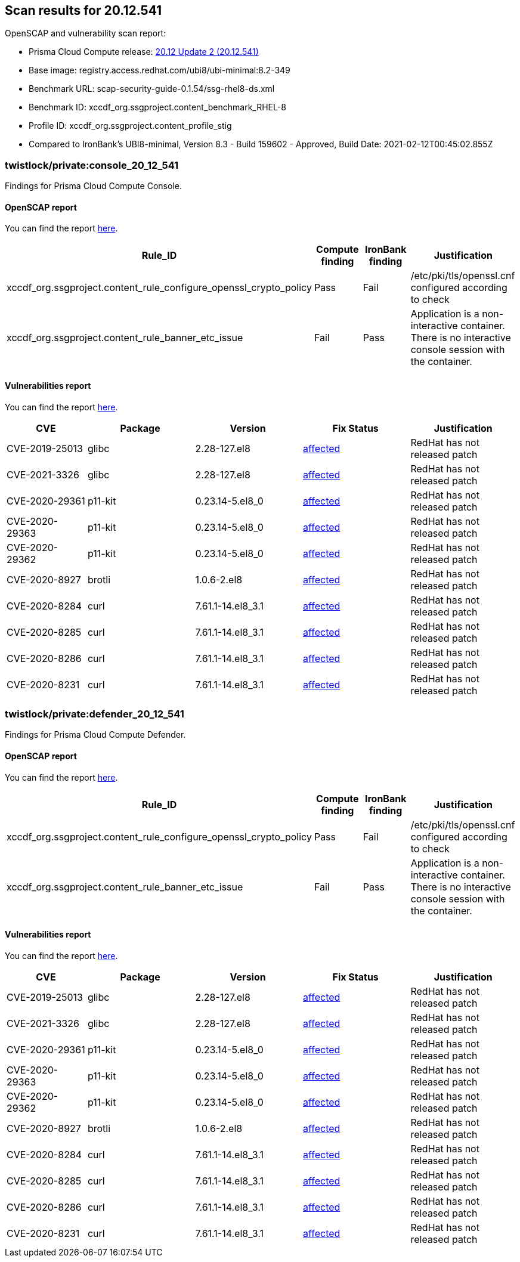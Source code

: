 == Scan results for 20.12.541

toc::[]

OpenSCAP and vulnerability scan report:

- Prisma Cloud Compute release: https://docs.twistlock.com/docs/releases/release-information/latest.html[20.12 Update 2 (20.12.541)]
- Base image: registry.access.redhat.com/ubi8/ubi-minimal:8.2-349
- Benchmark URL: scap-security-guide-0.1.54/ssg-rhel8-ds.xml
- Benchmark ID: xccdf_org.ssgproject.content_benchmark_RHEL-8
- Profile ID: xccdf_org.ssgproject.content_profile_stig
- Compared to IronBank's UBI8-minimal, Version 8.3 - Build 159602 - Approved, Build Date: 2021-02-12T00:45:02.855Z


=== twistlock/private:console_20_12_541

Findings for Prisma Cloud Compute Console.


==== OpenSCAP report

You can find the report https://cdn.twistlock.com/docs/attachments/openscap_console_20_12_541.html[here].

[cols="4,4,4,4", options="header"]
|===
|Rule_ID
|Compute finding
|IronBank finding
|Justification

|xccdf_org.ssgproject.content_rule_configure_openssl_crypto_policy
|Pass
|Fail
|/etc/pki/tls/openssl.cnf configured according to check

|xccdf_org.ssgproject.content_rule_banner_etc_issue
|Fail
|Pass
|Application is a non-interactive container. There is no interactive console session with the container.

|===


==== Vulnerabilities report

You can find the report xref:console_vulnerabilities.adoc[here].

[cols="3,4,4,4,4", options="header"]
|===
|CVE
|Package
|Version
|Fix Status
|Justification

|CVE-2019-25013
|glibc
|2.28-127.el8
|https://access.redhat.com/security/cve/CVE-2019-25013[affected]
|RedHat has not released patch

|CVE-2021-3326
|glibc
|2.28-127.el8
|https://access.redhat.com/security/cve/CVE-2021-3326[affected]
|RedHat has not released patch

|CVE-2020-29361
|p11-kit
|0.23.14-5.el8_0
|https://access.redhat.com/security/cve/CVE-2020-29361[affected]
|RedHat has not released patch

|CVE-2020-29363
|p11-kit
|0.23.14-5.el8_0
|https://access.redhat.com/security/cve/CVE-2020-29363[affected]
|RedHat has not released patch

|CVE-2020-29362
|p11-kit
|0.23.14-5.el8_0
|https://access.redhat.com/security/cve/CVE-2020-29362[affected]
|RedHat has not released patch

|CVE-2020-8927
|brotli
|1.0.6-2.el8
|https://access.redhat.com/security/cve/CVE-2020-8927[affected]
|RedHat has not released patch

|CVE-2020-8284
|curl
|7.61.1-14.el8_3.1
|https://access.redhat.com/security/cve/CVE-2020-8284[affected]
|RedHat has not released patch

|CVE-2020-8285
|curl
|7.61.1-14.el8_3.1
|https://access.redhat.com/security/cve/CVE-2020-8285[affected]
|RedHat has not released patch

|CVE-2020-8286
|curl
|7.61.1-14.el8_3.1
|https://access.redhat.com/security/cve/CVE-2020-8286[affected]
|RedHat has not released patch

|CVE-2020-8231
|curl
|7.61.1-14.el8_3.1
|https://access.redhat.com/security/cve/CVE-2020-8231[affected]
|RedHat has not released patch

|===


=== twistlock/private:defender_20_12_541

Findings for Prisma Cloud Compute Defender.


==== OpenSCAP report

You can find the report https://cdn.twistlock.com/docs/attachments/openscap_defender_20_12_541.html[here].

[cols="4,4,4,4", options="header"]
|===
|Rule_ID
|Compute finding
|IronBank finding
|Justification

|xccdf_org.ssgproject.content_rule_configure_openssl_crypto_policy
|Pass
|Fail
|/etc/pki/tls/openssl.cnf configured according to check

|xccdf_org.ssgproject.content_rule_banner_etc_issue
|Fail
|Pass
|Application is a non-interactive container. There is no interactive console session with the container.

|===


==== Vulnerabilities report

You can find the report xref:defender_vulnerabilities.adoc[here].

[cols="3,4,4,4,4", options="header"]
|===
|CVE
|Package
|Version
|Fix Status
|Justification

|CVE-2019-25013
|glibc
|2.28-127.el8
|https://access.redhat.com/security/cve/CVE-2019-25013[affected]
|RedHat has not released patch

|CVE-2021-3326
|glibc
|2.28-127.el8
|https://access.redhat.com/security/cve/CVE-2021-3326[affected]
|RedHat has not released patch

|CVE-2020-29361
|p11-kit
|0.23.14-5.el8_0
|https://access.redhat.com/security/cve/CVE-2020-29361[affected]
|RedHat has not released patch

|CVE-2020-29363
|p11-kit
|0.23.14-5.el8_0
|https://access.redhat.com/security/cve/CVE-2020-29363[affected]
|RedHat has not released patch

|CVE-2020-29362
|p11-kit
|0.23.14-5.el8_0
|https://access.redhat.com/security/cve/CVE-2020-29362[affected]
|RedHat has not released patch

|CVE-2020-8927
|brotli
|1.0.6-2.el8
|https://access.redhat.com/security/cve/CVE-2020-8927[affected]
|RedHat has not released patch

|CVE-2020-8284
|curl
|7.61.1-14.el8_3.1
|https://access.redhat.com/security/cve/CVE-2020-8284[affected]
|RedHat has not released patch

|CVE-2020-8285
|curl
|7.61.1-14.el8_3.1
|https://access.redhat.com/security/cve/CVE-2020-8285[affected]
|RedHat has not released patch

|CVE-2020-8286
|curl
|7.61.1-14.el8_3.1
|https://access.redhat.com/security/cve/CVE-2020-8286[affected]
|RedHat has not released patch

|CVE-2020-8231
|curl
|7.61.1-14.el8_3.1
|https://access.redhat.com/security/cve/CVE-2020-8231[affected]
|RedHat has not released patch

|===
